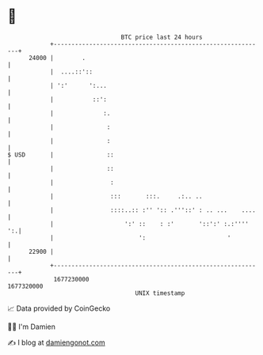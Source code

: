 * 👋

#+begin_example
                                   BTC price last 24 hours                    
               +------------------------------------------------------------+ 
         24000 |        .                                                   | 
               |  ....::'::                                                 | 
               | ':'      ':...                                             | 
               |           ::':                                             | 
               |              :.                                            | 
               |               :                                            | 
               |               :                                            | 
   $ USD       |               ::                                           | 
               |               ::                                           | 
               |                :                                           | 
               |                :::       :::.     .:.. ..                  | 
               |                ::::..:: :'' ':: .'''::' : .. ...    ....   | 
               |                    ':' ::    : :'       '::':' :.:''''  ':.| 
               |                        ':                       '          | 
         22900 |                                                            | 
               +------------------------------------------------------------+ 
                1677230000                                        1677320000  
                                       UNIX timestamp                         
#+end_example
📈 Data provided by CoinGecko

🧑‍💻 I'm Damien

✍️ I blog at [[https://www.damiengonot.com][damiengonot.com]]
